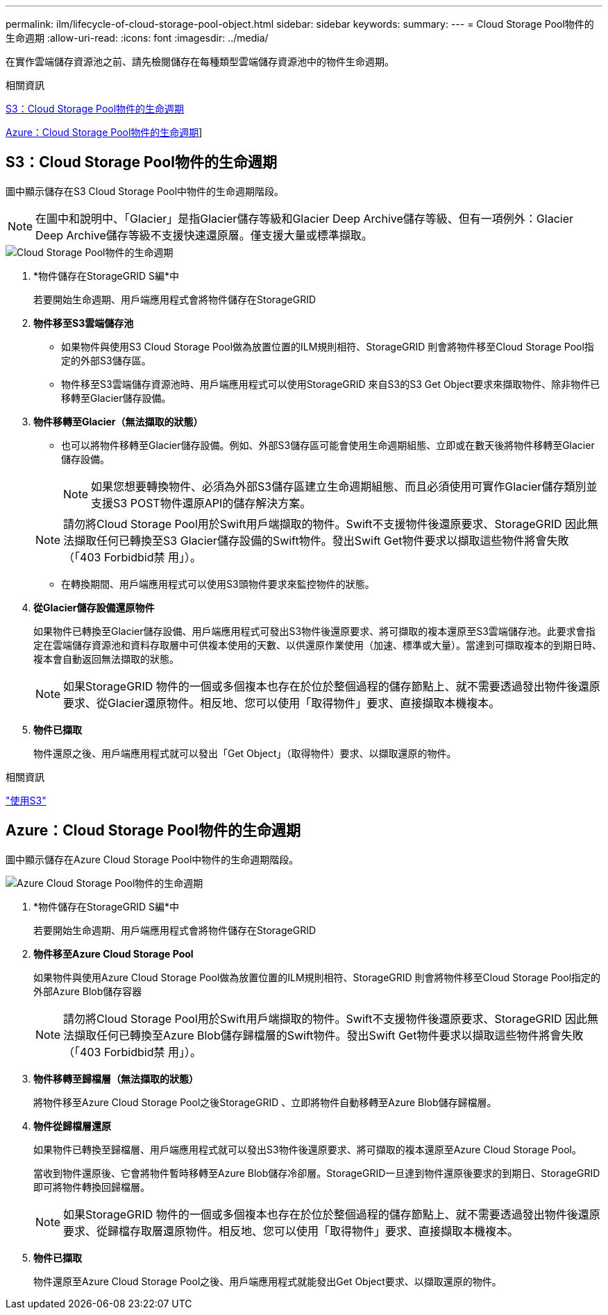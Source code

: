 ---
permalink: ilm/lifecycle-of-cloud-storage-pool-object.html 
sidebar: sidebar 
keywords:  
summary:  
---
= Cloud Storage Pool物件的生命週期
:allow-uri-read: 
:icons: font
:imagesdir: ../media/


[role="lead"]
在實作雲端儲存資源池之前、請先檢閱儲存在每種類型雲端儲存資源池中的物件生命週期。

.相關資訊
<<S3：Cloud Storage Pool物件的生命週期>>

<<Azure：Cloud Storage Pool物件的生命週期>>]



== S3：Cloud Storage Pool物件的生命週期

圖中顯示儲存在S3 Cloud Storage Pool中物件的生命週期階段。


NOTE: 在圖中和說明中、「Glacier」是指Glacier儲存等級和Glacier Deep Archive儲存等級、但有一項例外：Glacier Deep Archive儲存等級不支援快速還原層。僅支援大量或標準擷取。

image::../media/cloud_storage_pool_object_life_cycle.png[Cloud Storage Pool物件的生命週期]

. *物件儲存在StorageGRID S編*中
+
若要開始生命週期、用戶端應用程式會將物件儲存在StorageGRID

. *物件移至S3雲端儲存池*
+
** 如果物件與使用S3 Cloud Storage Pool做為放置位置的ILM規則相符、StorageGRID 則會將物件移至Cloud Storage Pool指定的外部S3儲存區。
** 物件移至S3雲端儲存資源池時、用戶端應用程式可以使用StorageGRID 來自S3的S3 Get Object要求來擷取物件、除非物件已移轉至Glacier儲存設備。


. *物件移轉至Glacier（無法擷取的狀態）*
+
** 也可以將物件移轉至Glacier儲存設備。例如、外部S3儲存區可能會使用生命週期組態、立即或在數天後將物件移轉至Glacier儲存設備。
+

NOTE: 如果您想要轉換物件、必須為外部S3儲存區建立生命週期組態、而且必須使用可實作Glacier儲存類別並支援S3 POST物件還原API的儲存解決方案。

+

NOTE: 請勿將Cloud Storage Pool用於Swift用戶端擷取的物件。Swift不支援物件後還原要求、StorageGRID 因此無法擷取任何已轉換至S3 Glacier儲存設備的Swift物件。發出Swift Get物件要求以擷取這些物件將會失敗（「403 Forbidbid禁 用」）。

** 在轉換期間、用戶端應用程式可以使用S3頭物件要求來監控物件的狀態。


. *從Glacier儲存設備還原物件*
+
如果物件已轉換至Glacier儲存設備、用戶端應用程式可發出S3物件後還原要求、將可擷取的複本還原至S3雲端儲存池。此要求會指定在雲端儲存資源池和資料存取層中可供複本使用的天數、以供還原作業使用（加速、標準或大量）。當達到可擷取複本的到期日時、複本會自動返回無法擷取的狀態。

+

NOTE: 如果StorageGRID 物件的一個或多個複本也存在於位於整個過程的儲存節點上、就不需要透過發出物件後還原要求、從Glacier還原物件。相反地、您可以使用「取得物件」要求、直接擷取本機複本。

. *物件已擷取*
+
物件還原之後、用戶端應用程式就可以發出「Get Object」（取得物件）要求、以擷取還原的物件。



.相關資訊
link:../s3/index.html["使用S3"]



== Azure：Cloud Storage Pool物件的生命週期

圖中顯示儲存在Azure Cloud Storage Pool中物件的生命週期階段。

image::../media/cloud_storage_pool_object_life_cycle_azure.png[Azure Cloud Storage Pool物件的生命週期]

. *物件儲存在StorageGRID S編*中
+
若要開始生命週期、用戶端應用程式會將物件儲存在StorageGRID

. *物件移至Azure Cloud Storage Pool*
+
如果物件與使用Azure Cloud Storage Pool做為放置位置的ILM規則相符、StorageGRID 則會將物件移至Cloud Storage Pool指定的外部Azure Blob儲存容器

+

NOTE: 請勿將Cloud Storage Pool用於Swift用戶端擷取的物件。Swift不支援物件後還原要求、StorageGRID 因此無法擷取任何已轉換至Azure Blob儲存歸檔層的Swift物件。發出Swift Get物件要求以擷取這些物件將會失敗（「403 Forbidbid禁 用」）。

. *物件移轉至歸檔層（無法擷取的狀態）*
+
將物件移至Azure Cloud Storage Pool之後StorageGRID 、立即將物件自動移轉至Azure Blob儲存歸檔層。

. *物件從歸檔層還原*
+
如果物件已轉換至歸檔層、用戶端應用程式就可以發出S3物件後還原要求、將可擷取的複本還原至Azure Cloud Storage Pool。

+
當收到物件還原後、它會將物件暫時移轉至Azure Blob儲存冷卻層。StorageGRID一旦達到物件還原後要求的到期日、StorageGRID 即可將物件轉換回歸檔層。

+

NOTE: 如果StorageGRID 物件的一個或多個複本也存在於位於整個過程的儲存節點上、就不需要透過發出物件後還原要求、從歸檔存取層還原物件。相反地、您可以使用「取得物件」要求、直接擷取本機複本。

. *物件已擷取*
+
物件還原至Azure Cloud Storage Pool之後、用戶端應用程式就能發出Get Object要求、以擷取還原的物件。


